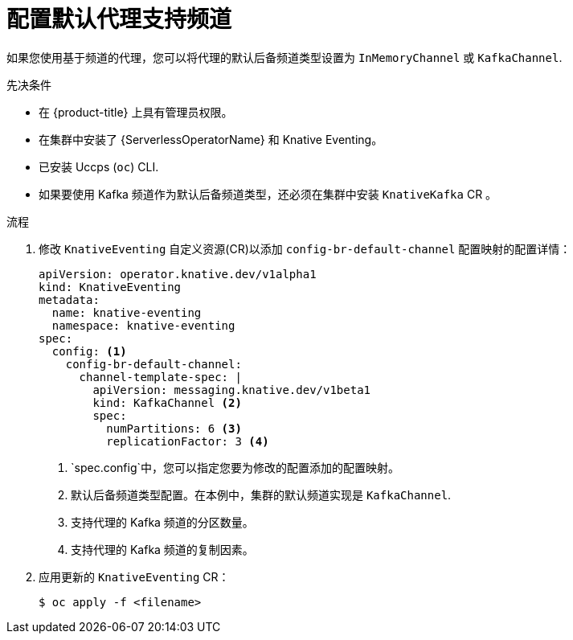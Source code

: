 // Module included in the following assemblies:
//
//  * serverless/admin_guide/serverless-configuration.adoc

:_content-type: PROCEDURE
[id="serverless-broker-backing-channel-default_{context}"]
= 配置默认代理支持频道

如果您使用基于频道的代理，您可以将代理的默认后备频道类型设置为 `InMemoryChannel` 或 `KafkaChannel`.

.先决条件

* 在 {product-title} 上具有管理员权限。
* 在集群中安装了 {ServerlessOperatorName}  和 Knative Eventing。
* 已安装 Uccps (`oc`) CLI.
* 如果要使用 Kafka 频道作为默认后备频道类型，还必须在集群中安装 `KnativeKafka` CR 。

.流程

. 修改 `KnativeEventing` 自定义资源(CR)以添加 `config-br-default-channel` 配置映射的配置详情：
+
[source,yaml]
----
apiVersion: operator.knative.dev/v1alpha1
kind: KnativeEventing
metadata:
  name: knative-eventing
  namespace: knative-eventing
spec:
  config: <1>
    config-br-default-channel:
      channel-template-spec: |
        apiVersion: messaging.knative.dev/v1beta1
        kind: KafkaChannel <2>
        spec:
          numPartitions: 6 <3>
          replicationFactor: 3 <4>
----
<1> `spec.config`中，您可以指定您要为修改的配置添加的配置映射。
<2> 默认后备频道类型配置。在本例中，集群的默认频道实现是 `KafkaChannel`.
<3> 支持代理的 Kafka 频道的分区数量。
<4> 支持代理的 Kafka 频道的复制因素。

. 应用更新的 `KnativeEventing` CR：
+
[source,terminal]
----
$ oc apply -f <filename>
----

